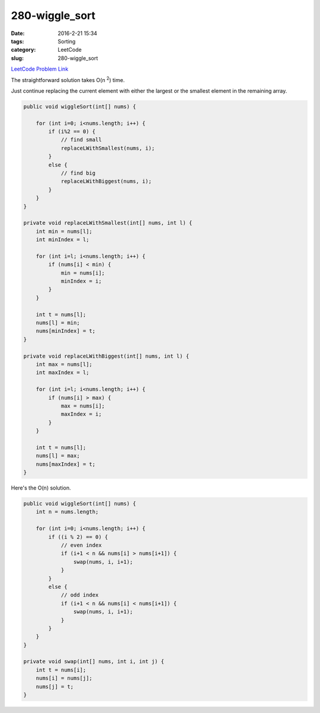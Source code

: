 280-wiggle_sort
###############

:date: 2016-2-21 15:34
:tags: Sorting
:category: LeetCode
:slug: 280-wiggle_sort

`LeetCode Problem Link <https://leetcode.com/problems/wiggle-sort/>`_

The straightforward solution takes O(n \ :superscript:`2`) time.

Just continue replacing the current element with either the largest or the smallest element in the
remaining array.

.. code-block:: java

    public void wiggleSort(int[] nums) {

        for (int i=0; i<nums.length; i++) {
            if (i%2 == 0) {
                // find small
                replaceLWithSmallest(nums, i);
            }
            else {
                // find big
                replaceLWithBiggest(nums, i);
            }
        }
    }

    private void replaceLWithSmallest(int[] nums, int l) {
        int min = nums[l];
        int minIndex = l;

        for (int i=l; i<nums.length; i++) {
            if (nums[i] < min) {
                min = nums[i];
                minIndex = i;
            }
        }

        int t = nums[l];
        nums[l] = min;
        nums[minIndex] = t;
    }

    private void replaceLWithBiggest(int[] nums, int l) {
        int max = nums[l];
        int maxIndex = l;

        for (int i=l; i<nums.length; i++) {
            if (nums[i] > max) {
                max = nums[i];
                maxIndex = i;
            }
        }

        int t = nums[l];
        nums[l] = max;
        nums[maxIndex] = t;
    }

Here's the O(n) solution.

.. code-block:: java

    public void wiggleSort(int[] nums) {
        int n = nums.length;

        for (int i=0; i<nums.length; i++) {
            if ((i % 2) == 0) {
                // even index
                if (i+1 < n && nums[i] > nums[i+1]) {
                    swap(nums, i, i+1);
                }
            }
            else {
                // odd index
                if (i+1 < n && nums[i] < nums[i+1]) {
                    swap(nums, i, i+1);
                }
            }
        }
    }

    private void swap(int[] nums, int i, int j) {
        int t = nums[i];
        nums[i] = nums[j];
        nums[j] = t;
    }
